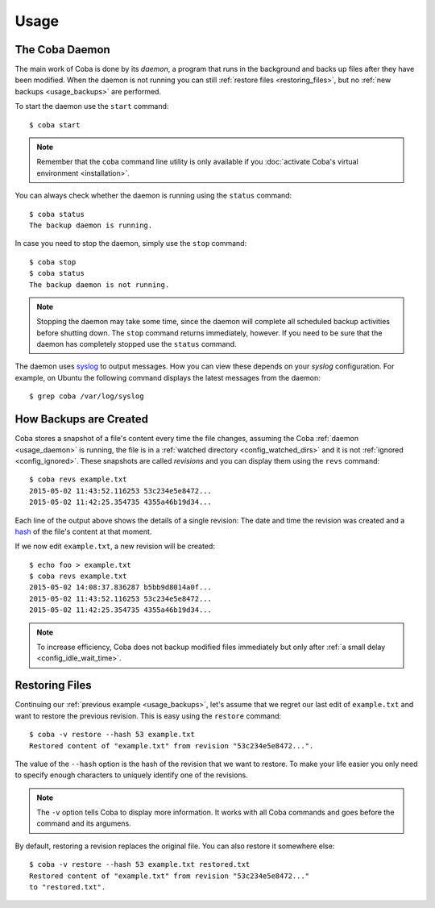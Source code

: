 Usage
#####


.. _usage_daemon:

The Coba Daemon
===============
The main work of Coba is done by its *daemon*, a program that runs in the
background and backs up files after they have been modified. When the daemon
is not running you can still :ref:`restore files <restoring_files>`, but no
:ref:`new backups <usage_backups>` are performed.

To start the daemon use the ``start`` command::

    $ coba start

.. note::
    Remember that the ``coba`` command line utility is only available if you
    :doc:`activate Coba's virtual environment <installation>`.

You can always check whether the daemon is running using the ``status``
command::

    $ coba status
    The backup daemon is running.

In case you need to stop the daemon, simply use the ``stop`` command::

    $ coba stop
    $ coba status
    The backup daemon is not running.

.. note::
    Stopping the daemon may take some time, since the daemon will complete
    all scheduled backup activities before shutting down. The ``stop`` command
    returns immediately, however. If you need to be sure that the daemon has
    completely stopped use the ``status`` command.

The daemon uses syslog_ to output messages. How you can view these depends on
your *syslog* configuration. For example, on Ubuntu the following command
displays the latest messages from the daemon::

    $ grep coba /var/log/syslog


.. _syslog: https://en.wikipedia.org/wiki/Syslog


.. _usage_backups:

How Backups are Created
=======================
Coba stores a snapshot of a file's content every time the file changes,
assuming the Coba :ref:`daemon <usage_daemon>` is running, the file is in a
:ref:`watched directory <config_watched_dirs>` and it is not :ref:`ignored
<config_ignored>`. These snapshots are called *revisions* and you can display
them using the ``revs`` command::

    $ coba revs example.txt
    2015-05-02 11:43:52.116253 53c234e5e8472...
    2015-05-02 11:42:25.354735 4355a46b19d34...

Each line of the output above shows the details of a single revision: The date
and time the revision was created and a hash_ of the file's content at that
moment.

If we now edit ``example.txt``, a new revision will be created::

    $ echo foo > example.txt
    $ coba revs example.txt
    2015-05-02 14:08:37.836287 b5bb9d8014a0f...
    2015-05-02 11:43:52.116253 53c234e5e8472...
    2015-05-02 11:42:25.354735 4355a46b19d34...

.. note::
    To increase efficiency, Coba does not backup modified files immediately
    but only after :ref:`a small delay <config_idle_wait_time>`.


.. _hash: https://en.wikipedia.org/wiki/Cryptographic_hash_function#File_or_data_identifier


.. _restoring_files:

Restoring Files
===============
Continuing our :ref:`previous example <usage_backups>`, let's assume that we
regret our last edit of ``example.txt`` and want to restore the previous
revision. This is easy using the ``restore`` command::

    $ coba -v restore --hash 53 example.txt
    Restored content of "example.txt" from revision "53c234e5e8472...".

The value of the ``--hash`` option is the hash of the revision that we want to
restore. To make your life easier you only need to specify enough characters
to uniquely identify one of the revisions.

.. note::
    The ``-v`` option tells Coba to display more information. It works with all
    Coba commands and goes before the command and its argumens.

By default, restoring a revision replaces the original file. You can also
restore it somewhere else::

    $ coba -v restore --hash 53 example.txt restored.txt
    Restored content of "example.txt" from revision "53c234e5e8472..."
    to "restored.txt".

